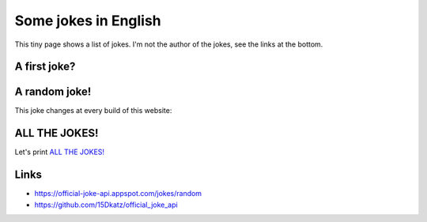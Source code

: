 .. meta::
    :description lang=en: Some jokes in English
    :description lang=fr: Des blagues en anglais

=======================
 Some jokes in English
=======================

This tiny page shows a list of jokes. I'm not the author of the jokes, see the links at the bottom.

A first joke?
~~~~~~~~~~~~~

.. runblock:: console

   $ python3 -c "import json; f=open('$HOME/.jokes.json'); line=json.load(f)[0]; print(line['setup']); print(line['punchline'])"


A random joke!
~~~~~~~~~~~~~~

This joke changes at every build of this website:

.. runblock:: pycon

   >>> import json,random
   >>> f = open('/home/lilian/.jokes.json')
   >>> line = random.choice(json.load(f))
   >>> print(line['setup'])
   >>> print(line['punchline'])


ALL THE JOKES!
~~~~~~~~~~~~~~

Let's print `ALL THE JOKES! <https://knowyourmeme.com/memes/all-the-things>`_

.. runblock:: pycon

   >>> import json
   >>> f = open('/home/lilian/.jokes.json')
   >>> for line in json.load(f):
   ...    print()
   ...    print(line['setup'])
   ...    print(line['punchline'])

Links
~~~~~
- https://official-joke-api.appspot.com/jokes/random

- https://github.com/15Dkatz/official_joke_api

.. (c) Lilian Besson, 2011-2021, https://bitbucket.org/lbesson/web-sphinx/

